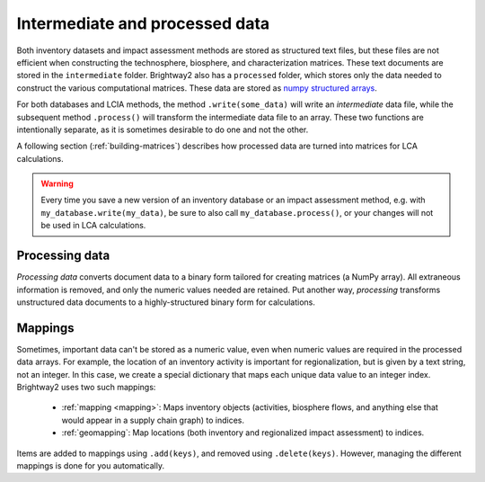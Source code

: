 Intermediate and processed data
===============================

Both inventory datasets and impact assessment methods are stored as structured text files, but these files are not efficient when constructing the technosphere, biosphere, and characterization matrices. These text documents are stored in the ``intermediate`` folder. Brightway2 also has a ``processed`` folder, which stores only the data needed to construct the various computational matrices. These data are stored as `numpy structured arrays <http://docs.scipy.org/doc/numpy/user/basics.rec.html>`_.

For both databases and LCIA methods, the method ``.write(some_data)`` will write an *intermediate* data file, while the subsequent method ``.process()`` will transform the intermediate data file to an array. These two functions are intentionally separate, as it is sometimes desirable to do one and not the other.

A following section (:ref:`building-matrices`) describes how processed data are turned into matrices for LCA calculations.

.. warning::
    Every time you save a new version of an inventory database or an impact assessment method, e.g. with ``my_database.write(my_data)``, be sure to also call ``my_database.process()``, or your changes will not be used in LCA calculations.

Processing data
---------------

*Processing data* converts document data to a binary form tailored for creating matrices (a NumPy array). All extraneous information is removed, and only the numeric values needed are retained. Put another way, *processing* transforms unstructured data documents to a highly-structured binary form for calculations.

.. _mapping:

Mappings
--------

Sometimes, important data can't be stored as a numeric value, even when numeric values are required in the processed data arrays. For example, the location of an inventory activity is important for regionalization, but is given by a text string, not an integer. In this case, we create a special dictionary that maps each unique data value to an integer index. Brightway2 uses two such mappings:

    * :ref:`mapping <mapping>`: Maps inventory objects (activities, biosphere flows, and anything else that would appear in a supply chain graph) to indices.
    * :ref:`geomapping`: Map locations (both inventory and regionalized impact assessment) to indices.

Items are added to mappings using ``.add(keys)``, and removed using ``.delete(keys)``. However, managing the different mappings is done for you automatically.
